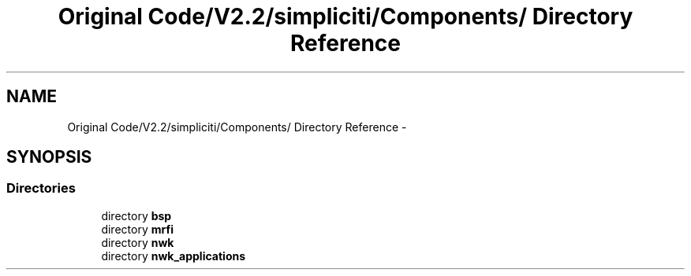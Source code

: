 .TH "Original Code/V2.2/simpliciti/Components/ Directory Reference" 3 "Sun Jun 16 2013" "Version VER 0.0" "Chronos Ti - Original Firmware" \" -*- nroff -*-
.ad l
.nh
.SH NAME
Original Code/V2.2/simpliciti/Components/ Directory Reference \- 
.SH SYNOPSIS
.br
.PP
.SS "Directories"

.in +1c
.ti -1c
.RI "directory \fBbsp\fP"
.br
.ti -1c
.RI "directory \fBmrfi\fP"
.br
.ti -1c
.RI "directory \fBnwk\fP"
.br
.ti -1c
.RI "directory \fBnwk_applications\fP"
.br
.in -1c
